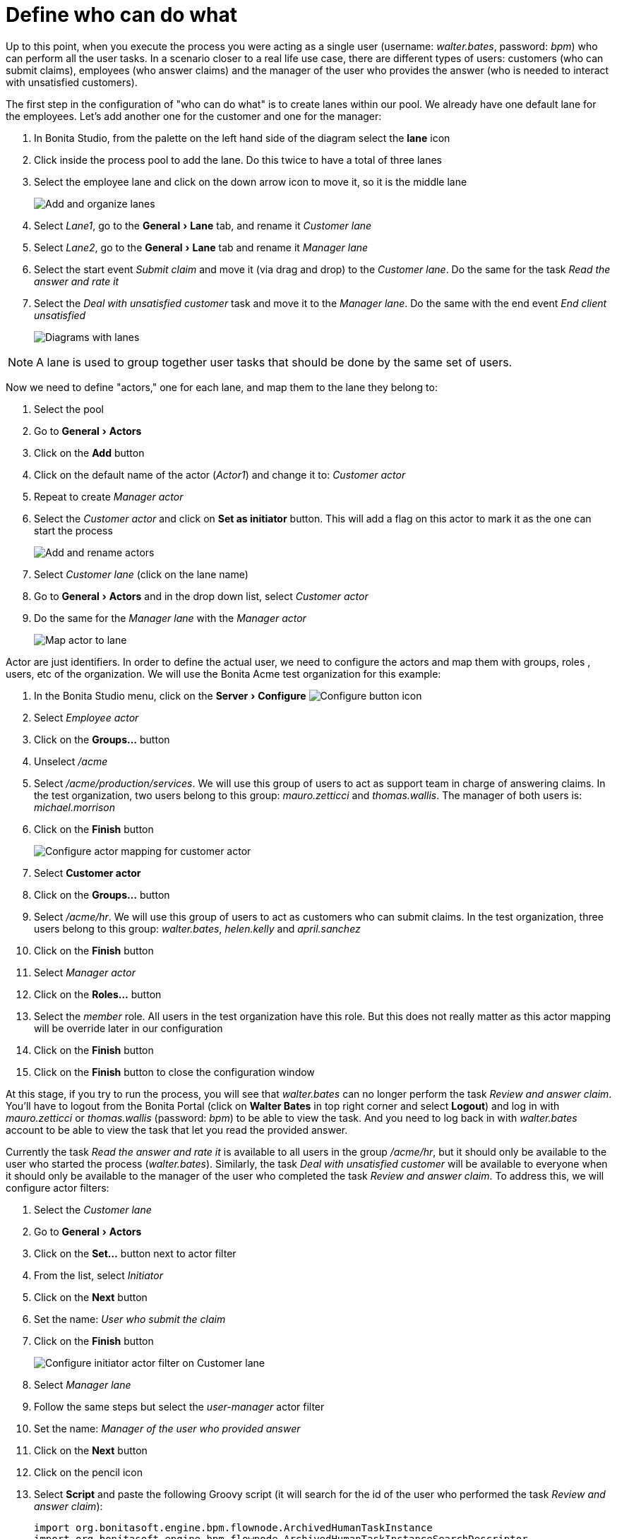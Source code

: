 = Define who can do what
:experimental:

Up to this point, when you execute the process you were acting as a single user (username: _walter.bates_, password: _bpm_) who can perform all the user tasks.
In a scenario closer to a real life use case, there are different types of users: customers (who can submit claims), employees (who answer claims) and the manager of the user who provides the answer (who is needed to interact with unsatisfied customers).

The first step in the configuration of "who can do what" is to create lanes within our pool.
We already have one default lane for the employees.
Let's add another one for the customer and one for the manager:

. In Bonita Studio, from the palette on the left hand side of the diagram select the *lane* icon
. Click inside the process pool to add the lane.
Do this twice to have a total of three lanes
. Select the employee lane and click on the down arrow icon to move it, so it is the middle lane
+
image:images/getting-started-tutorial/define-who-can-do-what/add-and-organize-lanes.gif[Add and organize lanes]
// {.img-responsive .img-thumbnail}

. Select _Lane1_, go to the menu:General[Lane] tab, and rename it _Customer lane_
. Select  _Lane2_, go to the menu:General[Lane] tab and rename it _Manager lane_
. Select the start event _Submit claim_ and move it (via drag and drop) to the _Customer lane_.
Do the same for the task _Read the answer and rate it_
. Select the _Deal with unsatisfied customer_ task and move it to the _Manager lane_.
Do the same with the end event _End client unsatisfied_
+
image:images/getting-started-tutorial/define-who-can-do-what/diagrams-with-lanes.png[Diagrams with lanes]
// {.img-responsive .img-thumbnail}

NOTE: A lane is used to group together user tasks that should be done by the same set of users.


Now we need to define "actors," one for each lane, and map them to the lane they belong to:

. Select the pool
. Go to menu:General[Actors]
. Click on the *Add* button
. Click on the default name of the actor (_Actor1_) and change it to: _Customer actor_
. Repeat to create _Manager actor_
. Select the _Customer actor_ and click on *Set as initiator* button.
This will add a flag on this actor to mark it as the one can start the process
+
image:images/getting-started-tutorial/define-who-can-do-what/add-rename-actors-set-initiator.gif[Add and rename actors, define initiator]
// {.img-responsive .img-thumbnail}

. Select _Customer lane_ (click on the lane name)
. Go to menu:General[Actors] and in the drop down list, select _Customer actor_
. Do the same for the _Manager lane_ with the _Manager actor_
+
image:images/getting-started-tutorial/define-who-can-do-what/map-actor-to-lane.gif[Map actor to lane]
// {.img-responsive .img-thumbnail}

Actor are just identifiers.
In order to define the actual user, we need to configure the actors and map them with groups, roles , users, etc of the organization.
We will use the Bonita Acme test organization for this example:

. In the Bonita Studio menu, click on the menu:Server[Configure] image:images/getting-started-tutorial/define-who-can-do-what/configure.png[Configure button icon]
. Select _Employee actor_
. Click on the *Groups...* button
. Unselect _/acme_
. Select _/acme/production/services_.
We will use this group of users to act as support team in charge of answering claims.
In the test organization, two users belong to this group: _mauro.zetticci_ and _thomas.wallis_.
The manager of both users is: _michael.morrison_
. Click on the *Finish* button
+
image:images/getting-started-tutorial/define-who-can-do-what/configure-actor-mapping.gif[Configure actor mapping for customer actor]
// {.img-responsive .img-thumbnail}

. Select *Customer actor*
. Click on the *Groups...* button
. Select _/acme/hr_.
We will use this group of users to act as customers who can submit claims.
In the test organization, three users belong to this group: _walter.bates_, _helen.kelly_ and _april.sanchez_
. Click on the *Finish* button
. Select _Manager actor_
. Click on the *Roles...* button
. Select the _member_ role.
All users in the test organization have this role.
But this does not really matter as this actor mapping will be override later in our configuration
. Click on the *Finish* button
. Click on the *Finish* button to close the configuration window

At this stage, if you try to run the process, you will see that _walter.bates_ can no longer perform the task _Review and answer claim_.
You'll have to logout from the Bonita Portal (click on *Walter Bates* in top right corner and select *Logout*) and log in with _mauro.zetticci_ or _thomas.wallis_ (password: _bpm_) to be able to view the task.
And you need to log back in with _walter.bates_ account to be able to view the task that let you read the provided answer.

Currently the task _Read the answer and rate it_ is available to all users in the group _/acme/hr_, but it should only be available to the user who started the process (_walter.bates_).
Similarly, the task _Deal with unsatisfied customer_ will be available to everyone when it should only be available to the manager of the user who completed the task _Review and answer claim_.
To address this, we will configure actor filters:

. Select the _Customer lane_
. Go to menu:General[Actors]
. Click on the *Set...* button next to actor filter
. From the list, select _Initiator_
. Click on the *Next* button
. Set the name: _User who submit the claim_
. Click on the *Finish* button
+
image:images/getting-started-tutorial/define-who-can-do-what/configure-initiator-actor-filter.gif[Configure initiator actor filter on Customer lane]
// {.img-responsive .img-thumbnail}

. Select _Manager lane_
. Follow the same steps but select the _user-manager_ actor filter
. Set the name: _Manager of the user who provided answer_
. Click on the *Next* button
. Click on the pencil icon
. Select *Script* and paste the following Groovy script (it will search for the id of the user who performed the task _Review and answer claim_):
+
[source,groovy]
----
import org.bonitasoft.engine.bpm.flownode.ArchivedHumanTaskInstance
import org.bonitasoft.engine.bpm.flownode.ArchivedHumanTaskInstanceSearchDescriptor
import org.bonitasoft.engine.search.SearchOptionsBuilder
import org.bonitasoft.engine.search.SearchResult

def taskName = 'Review and answer claim'

final SearchOptionsBuilder searchOptionsBuilder = new SearchOptionsBuilder(0, 1)
.filter(ArchivedHumanTaskInstanceSearchDescriptor.PARENT_PROCESS_INSTANCE_ID, processInstanceId)
.filter(ArchivedHumanTaskInstanceSearchDescriptor.NAME, taskName).filter(ArchivedHumanTaskInstanceSearchDescriptor.TERMINAL, true)

SearchResult<ArchivedHumanTaskInstance> searchResult = apiAccessor.processAPI.searchArchivedHumanTasks(searchOptionsBuilder.done())

final List<ArchivedHumanTaskInstance> tasks = searchResult.result

tasks.first().executedBy
----

. Click on *OK*
. Click on *Finish*
+
image:images/getting-started-tutorial/define-who-can-do-what/configure-user-manager-actor-filter.gif[Configure user manager actor filter for manager lane]
// {.img-responsive .img-thumbnail}

If you run the process again, only _walter.bates_ should have access to _Read the answer and rate it_ and only _michael.morrison_ should have access to _Deal with unsatisfied customer_ (as he is the manager of both users who can complete the task _Review and answer claim_).

Now we have a fully customized process that processes data and dispatches tasks to appropriate users.
The xref:configure-email-connector.adoc[next step] will be to make this process interact with the outside world.
